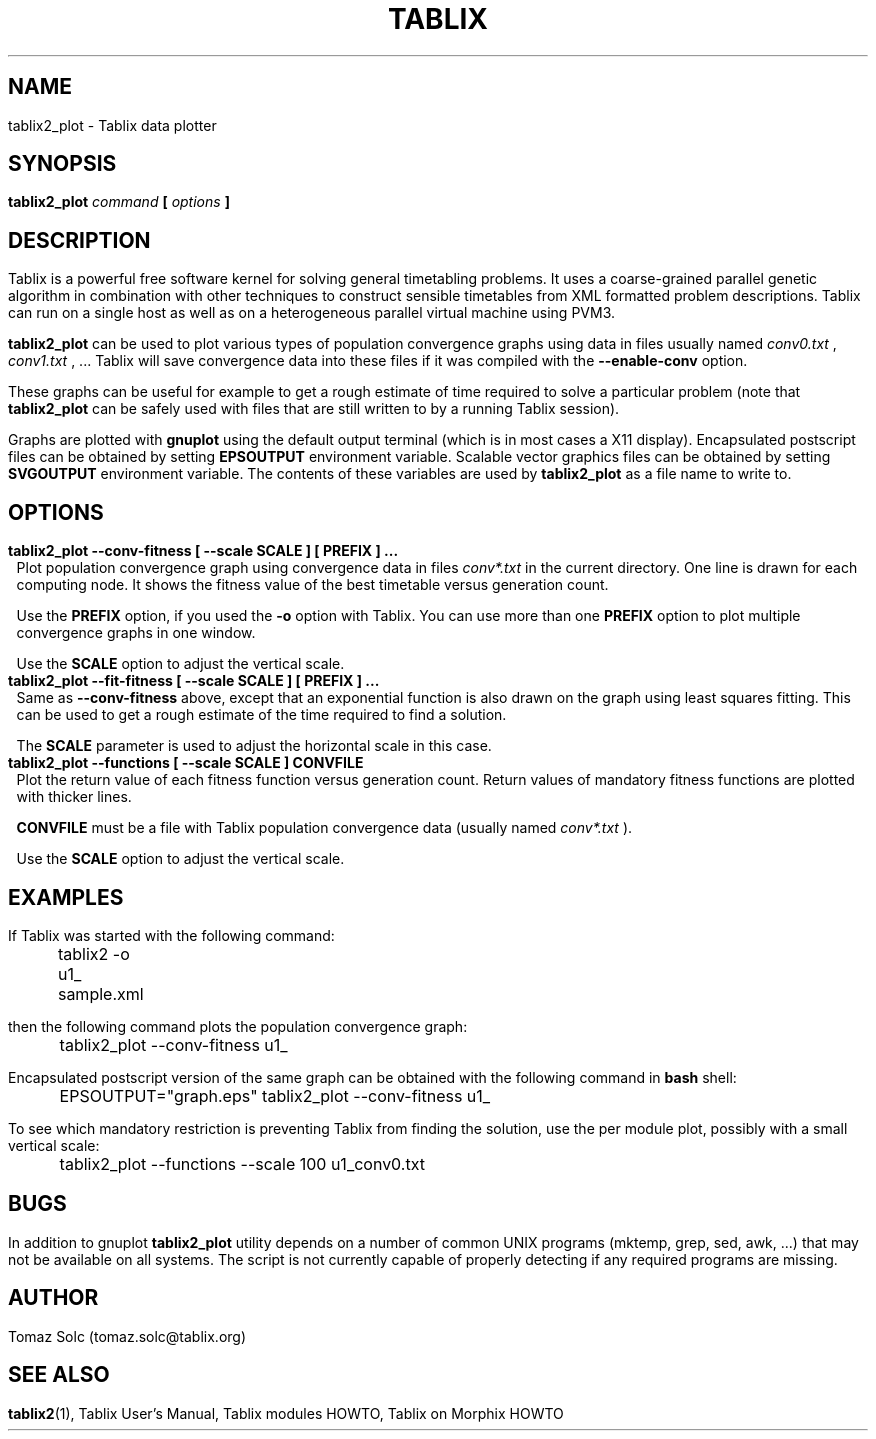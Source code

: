 .\" These macros were copied from MPlayer manpage, written by Gabucino, 
.\" Diego Biurrun and Jonas Jermann. 
..
.\" default indentation is 7, don't change!
.nr IN 7
.\" define indentation for suboptions
.nr SS 5
.\" add new suboption
.de IPs
.IP "\\$1" \n(SS
..
.\" begin of first level suboptions, end with .RE
.de RSs
.RS \n(IN+3
..
.TH TABLIX 1 2005-09-03 "Tomaz Solc" "Tablix User's Manual"
.SH NAME
tablix2_plot \- Tablix data plotter
.SH SYNOPSIS
.B tablix2_plot  
.I command 
.B [ 
.I options
.B ]
.SH DESCRIPTION
Tablix is a powerful free software kernel for solving general timetabling problems. It uses a coarse-grained parallel genetic algorithm in combination with other techniques to construct sensible timetables from XML formatted problem descriptions. Tablix can run on a single host as well as on a heterogeneous parallel virtual machine using PVM3.
.P
.B tablix2_plot
can be used to plot various types of population convergence graphs using data in files usually named
.I conv0.txt
,
.I conv1.txt
, ...
Tablix will save convergence data into these files if it was compiled with the 
.B --enable-conv 
option.
.P
These graphs can be useful for example to get a rough estimate of time required to solve a particular problem (note that 
.B tablix2_plot
can be safely used with files that are still written to by a running Tablix session).
.P
Graphs are plotted with
.B gnuplot
using the default output terminal (which is in most cases a X11 display). Encapsulated postscript files can be obtained by setting
.B EPSOUTPUT
environment variable. Scalable vector graphics files can be obtained by setting 
.B SVGOUTPUT
environment variable. The contents of these variables are used by 
.B tablix2_plot
as a file name to write to.
.SH OPTIONS
.TP
.B tablix2_plot --conv-fitness [ --scale SCALE ] [ PREFIX ] ...
Plot population convergence graph using convergence data in files 
.I conv*.txt 
in the current directory. One line is drawn for each computing node. It shows the fitness value of the best timetable versus generation count. 

Use the 
.B PREFIX
option, if you used the 
.B -o 
option with Tablix. You can use more than one 
.B PREFIX 
option to plot multiple convergence graphs in one window.

Use the 
.B SCALE 
option to adjust the vertical scale. 
.TP
.B tablix2_plot --fit-fitness [ --scale SCALE ] [ PREFIX ] ...
Same as 
.B --conv-fitness
above, except that an exponential function is also drawn on the graph using least squares fitting. This can be used to get a rough estimate of the time required to find a solution. 

The 
.B SCALE 
parameter is used to adjust the horizontal scale in this case.
.TP
.B tablix2_plot --functions [ --scale SCALE ] CONVFILE
Plot the return value of each fitness function versus generation count. Return values of mandatory fitness functions are plotted with thicker lines. 

.B CONVFILE 
must be a file with Tablix population convergence data (usually named 
.I conv*.txt
). 

Use the 
.B SCALE 
option to adjust the vertical scale.
.SH EXAMPLES
If Tablix was started with the following command:
.P
	tablix2 -o u1_ sample.xml
.P
then the following command plots the population convergence graph:
.P
	tablix2_plot --conv-fitness u1_
.P 
Encapsulated postscript version of the same graph can be obtained with the following command in 
.B bash
shell:
.P
	EPSOUTPUT=\(dqgraph.eps\(dq tablix2_plot --conv-fitness u1_
.P
To see which mandatory restriction is preventing Tablix from finding the solution, use the per module plot, possibly with a small vertical scale:
.P
	tablix2_plot --functions --scale 100 u1_conv0.txt
.P
.SH BUGS
In addition to gnuplot
.B tablix2_plot
utility depends on a number of common UNIX programs (mktemp, grep, sed, awk, ...) that may not be available on all systems. The script is not currently capable of properly detecting if any required programs are missing.
.SH AUTHOR
Tomaz Solc (tomaz.solc@tablix.org)
.SH SEE ALSO
.BR tablix2 (1),
Tablix User's Manual,
Tablix modules HOWTO,
Tablix on Morphix HOWTO
